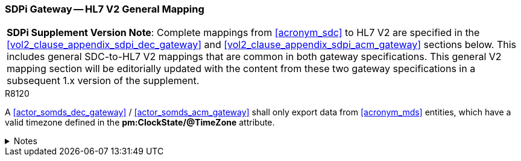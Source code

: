 [#vol2_clause_appendix_sdpi_gateway_hl7_v2_general_mapping]
=== SDPi Gateway -- HL7 V2 General Mapping

[%noheader]
[%autowidth]
[cols="1"]
|===
a| *SDPi Supplement Version Note*: Complete mappings from <<acronym_sdc>> to HL7 V2 are specified in the <<vol2_clause_appendix_sdpi_dec_gateway>> and <<vol2_clause_appendix_sdpi_acm_gateway>> sections below.  This includes general SDC-to-HL7 V2 mappings that are common in both gateway specifications.  This general V2 mapping section will be editorially updated with the content from these two gateway specifications in a subsequent 1.x version of the supplement.

|===

.R8120
[sdpi_requirement#r8120,sdpi_req_level=shall,sdpi_max_occurrence=1]
****
A <<actor_somds_dec_gateway>> / <<actor_somds_acm_gateway>> shall only export data from <<acronym_mds>> entities, which have a valid timezone defined in the *pm:ClockState/@TimeZone* attribute.

.Notes
[%collapsible]
====
NOTE: In <<ref_hl7_v2>>, all timestamps are defined as local time and the time zone is optional. Therefore, a <<actor_somds_dec_gateway>> / <<actor_somds_acm_gateway>> is required to convert the UTC time provided by the <<actor_somds_provider>> into local time.

NOTE: It is not always guaranteed that the timezone configured at the <<actor_somds_provider>> and/or <<actor_somds_dec_gateway>> / <<actor_somds_acm_gateway>> corresponds with the timezone of the <<acronym_mds>> entities, for example, when a <<actor_somds_provider>> acting as device aggregator and/or the  <<actor_somds_dec_gateway>> / <<actor_somds_acm_gateway>> are running in a data center located in a different timezone than the <<acronym_mds>> entities.
====
****